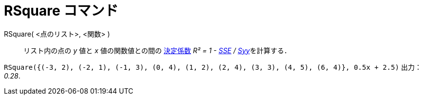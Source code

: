 = RSquare コマンド
ifdef::env-github[:imagesdir: /ja/modules/ROOT/assets/images]

RSquare( <点のリスト>, <関数> )::
  リスト内の点の _y_ 値と _x_ 値の関数値との間の
  http://en.wikipedia.org/wiki/ja:%E6%B1%BA%E5%AE%9A%E4%BF%82%E6%95%B0[決定係数] __R² = 1 -
  xref:/commands/SumSquaredErrors.adoc[SSE] / xref:/commands/Syy.adoc[Syy]__を計算する．

[EXAMPLE]
====

`++RSquare({(-3, 2), (-2, 1), (-1, 3), (0, 4), (1, 2), (2, 4), (3, 3), (4, 5), (6, 4)}, 0.5x + 2.5)++` 出力： _0.28_.

====
